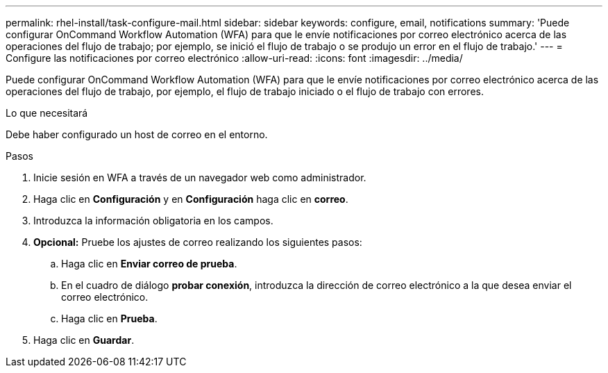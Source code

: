 ---
permalink: rhel-install/task-configure-mail.html 
sidebar: sidebar 
keywords: configure, email, notifications 
summary: 'Puede configurar OnCommand Workflow Automation (WFA) para que le envíe notificaciones por correo electrónico acerca de las operaciones del flujo de trabajo; por ejemplo, se inició el flujo de trabajo o se produjo un error en el flujo de trabajo.' 
---
= Configure las notificaciones por correo electrónico
:allow-uri-read: 
:icons: font
:imagesdir: ../media/


[role="lead"]
Puede configurar OnCommand Workflow Automation (WFA) para que le envíe notificaciones por correo electrónico acerca de las operaciones del flujo de trabajo, por ejemplo, el flujo de trabajo iniciado o el flujo de trabajo con errores.

.Lo que necesitará
Debe haber configurado un host de correo en el entorno.

.Pasos
. Inicie sesión en WFA a través de un navegador web como administrador.
. Haga clic en *Configuración* y en *Configuración* haga clic en *correo*.
. Introduzca la información obligatoria en los campos.
. *Opcional:* Pruebe los ajustes de correo realizando los siguientes pasos:
+
.. Haga clic en *Enviar correo de prueba*.
.. En el cuadro de diálogo *probar conexión*, introduzca la dirección de correo electrónico a la que desea enviar el correo electrónico.
.. Haga clic en *Prueba*.


. Haga clic en *Guardar*.

